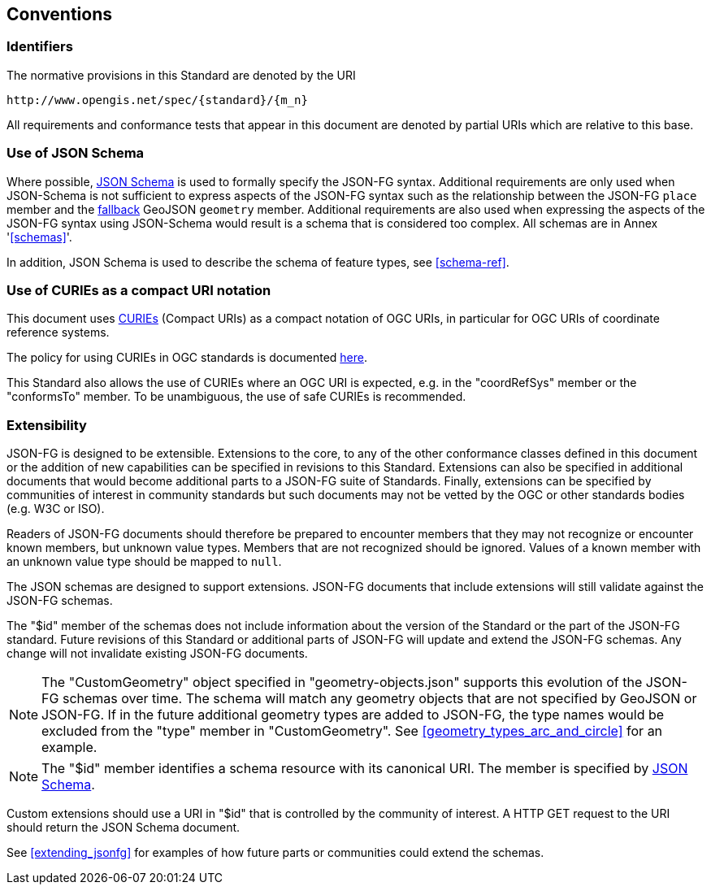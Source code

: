 == Conventions

=== Identifiers
The normative provisions in this Standard are denoted by the URI

`\http://www.opengis.net/spec/{standard}/{m_n}`

All requirements and conformance tests that appear in this document are denoted by partial URIs which are relative to this base.

=== Use of JSON Schema

Where possible, https://json-schema.org/specification.html[JSON Schema] is used to formally specify the JSON-FG syntax.  Additional requirements are only used when JSON-Schema is not sufficient to express aspects of the JSON-FG syntax such as the relationship between the JSON-FG `place` member and the <<core_fallback,fallback>> GeoJSON `geometry` member.  Additional requirements are also used when expressing the aspects of the JSON-FG syntax using JSON-Schema would result is a schema that is considered too complex.  All schemas are in Annex '<<schemas>>'.

In addition, JSON Schema is used to describe the schema of feature types, see <<schema-ref>>.

=== Use of CURIEs as a compact URI notation

This document uses link:https://www.w3.org/TR/curie/[CURIEs] (Compact URIs) as a compact notation of OGC URIs, in particular for OGC URIs of coordinate reference systems. 

The policy for using CURIEs in OGC standards is documented https://docs.opengeospatial.org/pol/09-048r6.html#toc14[here].

This Standard also allows the use of CURIEs where an OGC URI is expected, e.g. in the "coordRefSys" member or the "conformsTo" member. To be unambiguous, the use of safe CURIEs is recommended.

=== Extensibility

JSON-FG is designed to be extensible.  Extensions to the core, to any of the other conformance classes defined in this document or the addition of new capabilities can be specified in revisions to this Standard.  Extensions can also be specified in additional documents that would become additional parts to a JSON-FG suite of Standards.  Finally, extensions can be specified by communities of interest in community standards but such documents may not be vetted by the OGC or other standards bodies (e.g. W3C or ISO).

Readers of JSON-FG documents should therefore be prepared to encounter members that they may not recognize or encounter known members, but unknown value types. Members that are not recognized should be ignored. Values of a known member with an unknown value type should be mapped to `null`.

The JSON schemas are designed to support extensions. JSON-FG documents that include extensions will still validate against the JSON-FG schemas.

The "$id" member of the schemas does not include information about the version of the Standard or the part of the JSON-FG standard. Future revisions of this Standard or additional parts of JSON-FG will update and extend the JSON-FG schemas. Any change will not invalidate existing JSON-FG documents.

NOTE: The "CustomGeometry" object specified in "geometry-objects.json" supports this evolution of the JSON-FG schemas over time. The schema will match any geometry objects that are not specified by GeoJSON or JSON-FG. If in the future additional geometry types are added to JSON-FG, the type names would be excluded from the "type" member in "CustomGeometry". See <<geometry_types_arc_and_circle>> for an example.

NOTE: The "$id" member identifies a schema resource with its canonical URI. The member is specified by <<json-schema,JSON Schema>>.

Custom extensions should use a URI in "$id" that is controlled by the community of interest. A HTTP GET request to the URI should return the JSON Schema document.


See <<extending_jsonfg>> for examples of how future parts or communities could extend the schemas.
